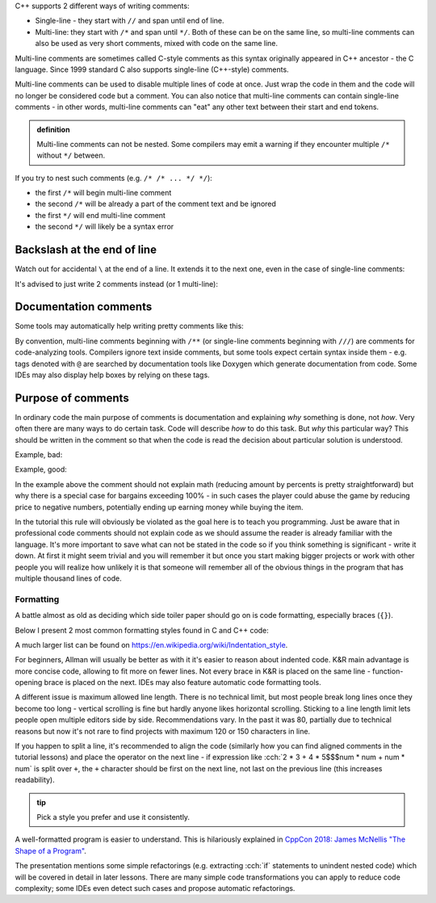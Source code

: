 .. title: 02 - comments
.. slug: 02_comments
.. description: C++ comments
.. author: Xeverous

C++ supports 2 different ways of writing comments:

- Single-line - they start with ``//`` and span until end of line.
- Multi-line: they start with ``/*`` and span until ``*/``. Both of these can be on the same line, so multi-line comments can also be used as very short comments, mixed with code on the same line.

Multi-line comments are sometimes called C-style comments as this syntax originally appeared in C++ ancestor - the C language. Since 1999 standard C also supports single-line (C++-style) comments.

.. cch::
    :code_path: 02_comments/syntax.cpp
    :color_path: 02_comments/syntax.color

Multi-line comments can be used to disable multiple lines of code at once. Just wrap the code in them and the code will no longer be considered code but a comment. You can also notice that multi-line comments can contain single-line comments - in other words, multi-line comments can "eat" any other text between their start and end tokens.

.. admonition:: definition
    :class: definition

    Multi-line comments can not be nested. Some compilers may emit a warning if they encounter multiple ``/*`` without ``*/`` between.

If you try to nest such comments (e.g. ``/* /* ... */ */``):

- the first ``/*`` will begin multi-line comment
- the second ``/*`` will be already a part of the comment text and be ignored
- the first ``*/`` will end multi-line comment
- the second ``*/`` will likely be a syntax error

Backslash at the end of line
============================

Watch out for accidental ``\`` at the end of a line. It extends it to the next one, even in the case of single-line comments:

.. cch::
    :code_path: 02_comments/backslash1.cpp
    :color_path: 02_comments/backslash.color

It's advised to just write 2 comments instead (or 1 multi-line):

.. cch::
    :code_path: 02_comments/backslash2.cpp
    :color_path: 02_comments/backslash.color

Documentation comments
======================

Some tools may automatically help writing pretty comments like this:

.. cch::
    :code_path: 02_comments/doxygen.cpp
    :color_path: 02_comments/doxygen.color

By convention, multi-line comments beginning with ``/**`` (or single-line comments beginning with ``///``) are comments for code-analyzing tools. Compilers ignore text inside comments, but some tools expect certain syntax inside them - e.g. tags denoted with ``@`` are searched by documentation tools like Doxygen which generate documentation from code. Some IDEs may also display help boxes by relying on these tags.

Purpose of comments
===================

In ordinary code the main purpose of comments is documentation and explaining *why* something is done, not *how*. Very often there are many ways to do certain task. Code will describe *how* to do this task. But *why* this particular way? This should be written in the comment so that when the code is read the decision about particular solution is understood.

Example, bad:

.. cch::
    :code_path: 02_comments/bargain_bad.cpp
    :color_path: 02_comments/bargain.color

Example, good:

.. cch::
    :code_path: 02_comments/bargain_good.cpp
    :color_path: 02_comments/bargain.color

In the example above the comment should not explain math (reducing amount by percents is pretty straightforward) but why there is a special case for bargains exceeding 100% - in such cases the player could abuse the game by reducing price to negative numbers, potentially ending up earning money while buying the item.

In the tutorial this rule will obviously be violated as the goal here is to teach you programming. Just be aware that in professional code comments should not explain code as we should assume the reader is already familiar with the language. It's more important to save what can not be stated in the code so if you think something is significant - write it down. At first it might seem trivial and you will remember it but once you start making bigger projects or work with other people you will realize how unlikely it is that someone will remember all of the obvious things in the program that has multiple thousand lines of code.

Formatting
##########

A battle almost as old as deciding which side toiler paper should go on is code formatting, especially braces (``{}``).

Below I present 2 most common formatting styles found in C and C++ code:

.. cch::
    :code_path: 02_comments/formatting.cpp
    :color_path: 02_comments/formatting.color

A much larger list can be found on https://en.wikipedia.org/wiki/Indentation_style.

For beginners, Allman will usually be better as with it it's easier to reason about indented code. K&R main advantage is more concise code, allowing to fit more on fewer lines. Not every brace in K&R is placed on the same line - function-opening brace is placed on the next. IDEs may also feature automatic code formatting tools.

A different issue is maximum allowed line length. There is no technical limit, but most people break long lines once they become too long - vertical scrolling is fine but hardly anyone likes horizontal scrolling. Sticking to a line length limit lets people open multiple editors side by side. Recommendations vary. In the past it was 80, partially due to technical reasons but now it's not rare to find projects with maximum 120 or 150 characters in line.

If you happen to split a line, it's recommended to align the code (similarly how you can find aligned comments in the tutorial lessons) and place the operator on the next line - if expression like :cch:`2 * 3 + 4 * 5$$$num * num + num * num` is split over ``+``, the ``+`` character should be first on the next line, not last on the previous line (this increases readability).

.. admonition:: tip
    :class: tip

    Pick a style you prefer and use it consistently.

A well-formatted program is easier to understand. This is hilariously explained in `CppCon 2018: James McNellis "The Shape of a Program" <https://www.youtube.com/watch?v=P2lxGnbDkDI>`_.

The presentation mentions some simple refactorings (e.g. extracting :cch:`if` statements to unindent nested code) which will be covered in detail in later lessons. There are many simple code transformations you can apply to reduce code complexity; some IDEs even detect such cases and propose automatic refactorings.
